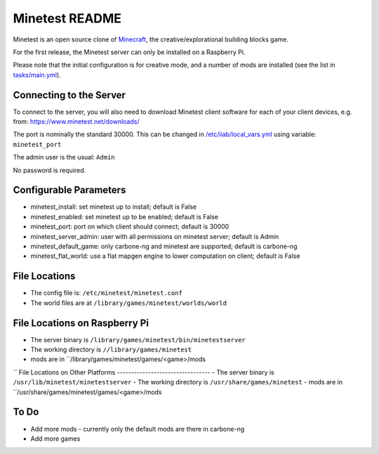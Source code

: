 ===============
Minetest README
===============

Minetest is an open source clone of `Minecraft <https://en.wikipedia.org/wiki/Minecraft>`_, the creative/explorational building blocks game.

For the first release, the Minetest server can only be installed on a Raspberry Pi.

Please note that the initial configuration is for creative mode, and a number of mods are installed (see the list in `tasks/main.yml <tasks/main.yml>`_).

Connecting to the Server
------------------------

To connect to the server, you will also need to download Minetest client software for each of your client devices, e.g. from: https://www.minetest.net/downloads/

The port is nominally the standard 30000.  This can be changed in `/etc/iiab/local_vars.yml <http://wiki.laptop.org/go/IIAB/FAQ#What_is_local_vars.yml_and_how_do_I_customize_it.3F>`_ using variable: ``minetest_port``

The admin user is the usual: ``Admin``

No password is required.

Configurable Parameters
-----------------------

- minetest_install: set minetest up to install; default is False
- minetest_enabled: set minetest up to be enabled; default is False
- minetest_port: port on which client should connect; default is 30000
- minetest_server_admin: user with all permissions on minetest server; default is Admin

- minetest_default_game: only carbone-ng and minetest are supported; default is carbone-ng
- minetest_flat_world: use a flat mapgen engine to lower computation on client; default is False

File Locations
--------------
- The config file is: ``/etc/minetest/minetest.conf``
- The world files are at ``/library/games/minetest/worlds/world``

File Locations on Raspberry Pi
------------------------------
- The server binary is ``/library/games/minetest/bin/minetestserver``
- The working directory is ``//library/games/minetest``
- mods are in  ``/library/games/minetest/games/<game>/mods
``
File Locations on Other Platforms
---------------------------------
- The server binary is ``/usr/lib/minetest/minetestserver``
- The working directory is ``/usr/share/games/minetest``
- mods are in  ``/usr/share/games/minetest/games/<game>/mods

To Do
-----
- Add more mods - currently only the default mods are there in carbone-ng
- Add more games
